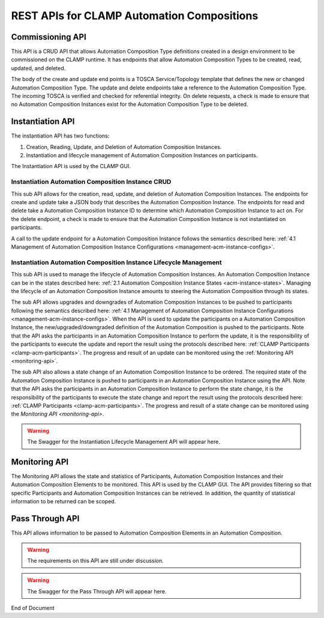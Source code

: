 .. This work is licensed under a Creative Commons Attribution 4.0 International License.

.. _acm-rest-apis-label:

REST APIs for CLAMP Automation Compositions
###########################################


Commissioning API
=================

This API is a CRUD API that allows Automation Composition Type definitions created in a design
environment to be commissioned on the CLAMP runtime. It has endpoints that allow Automation
Composition Types to be created, read, updated, and deleted.

The body of the create and update end points is a TOSCA Service/Topology template that
defines the new or changed Automation Composition Type. The update and delete endpoints take a
reference to the Automation Composition Type. The incoming TOSCA is verified and checked for
referential integrity. On delete requests, a check is made to ensure that no Automation
Composition Instances exist for the Automation Composition Type to be deleted.

.. swaggerv2doc:: swagger/acm-comissioning.json


Instantiation API
=================

The instantiation API has two functions:

#. Creation, Reading, Update, and Deletion of Automation Composition Instances.
#. Instantiation and lifecycle management of Automation Composition Instances on participants.

The Instantiation API is used by the CLAMP GUI.

Instantiation Automation Composition Instance CRUD
--------------------------------------------------

This sub API allows for the creation, read, update, and deletion of Automation Composition
Instances. The endpoints for create and update take a JSON body that describes the Automation
Composition Instance. The endpoints for read and delete take a Automation Composition Instance
ID to determine which Automation Composition Instance to act on. For the delete endpoint, a check
is made to ensure that the Automation Composition Instance is not instantiated on participants.

A call to the update endpoint for a Automation Composition Instance follows the semantics described
here: :ref:`4.1 Management of Automation Composition Instance Configurations
<management-acm-instance-configs>`.

.. swaggerv2doc:: swagger/acm-instantiation.json


Instantiation Automation Composition Instance Lifecycle Management
------------------------------------------------------------------

This sub API is used to manage the lifecycle of Automation Composition Instances. An Automation
Composition Instance can be in the states described here: :ref:`2.1 Automation Composition Instance
States <acm-instance-states>`. Managing the lifecycle of an Automation Composition Instance amounts
to steering the Automation Composition through its states.

The sub API allows upgrades and downgrades of Automation Composition Instances to be pushed to
participants following the semantics described here: :ref:`4.1 Management of Automation Composition
Instance Configurations <management-acm-instance-configs>`. When the API is used to update the
participants on a Automation Composition Instance, the new/upgraded/downgraded definition of the
Automation Composition is pushed to the participants. Note that the API asks the participants in an
Automation Composition Instance to perform the update, it is the responsibility of the participants
to execute the update and report the result using the protocols described here: :ref:`CLAMP
Participants <clamp-acm-participants>`. The progress and result of an update can be monitored
using the :ref:`Monitoring API <monitoring-api>`.

The sub API also allows a state change of an Automation Composition Instance to be ordered. The
required state of the Automation Composition Instance is pushed to participants in an Automation
Composition Instance using the API. Note that the API asks the participants in an Automation
Composition Instance to perform the state change, it is the responsibility of the participants to
execute the state change and report the result using the protocols described here: :ref:`CLAMP
Participants <clamp-acm-participants>`. The progress and result of a state change can be monitored
using the `Monitoring API <monitoring-api>`.

.. warning::
   The Swagger for the Instantiation Lifecycle Management API will appear here.

.. _monitoring-api:

Monitoring API
==============

The Monitoring API allows the state and statistics of Participants, Automation Composition
Instances and their Automation Composition Elements to be monitored. This API is used by the CLAMP
GUI. The API provides filtering so that specific Participants and Automation Composition Instances
can be retrieved. In addition, the quantity of statistical information to be returned can be
scoped.

.. swaggerv2doc:: swagger/acm-monitoring.json

Pass Through API
================

This API allows information to be passed to Automation Composition Elements in an Automation
Composition.

.. warning::
   The requirements on this API are still under discussion.

.. warning::
   The Swagger for the Pass Through API will appear here.


End of Document
